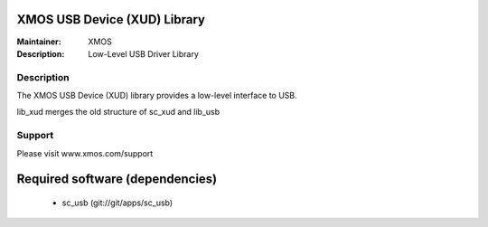 XMOS USB Device (XUD) Library
=============================

:Maintainer: XMOS
:Description: Low-Level USB Driver Library


Description
-----------

The XMOS USB Device (XUD) library provides a low-level interface to USB.

lib_xud merges the old structure of sc_xud and lib_usb

Support
-------

Please visit www.xmos.com/support

Required software (dependencies)
================================

  * sc_usb (git://git/apps/sc_usb)

